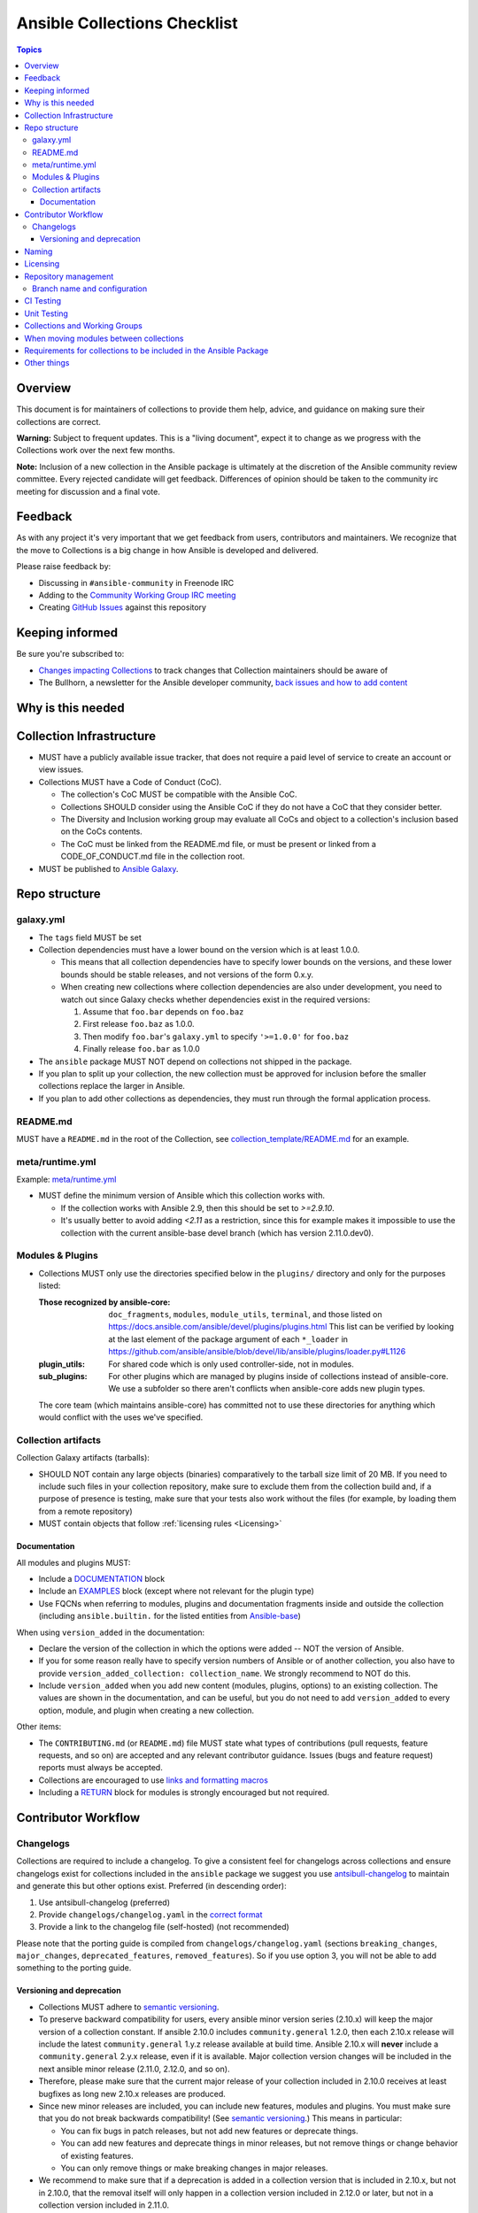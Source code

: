 *****************************
Ansible Collections Checklist
*****************************

.. contents:: Topics

Overview
========
This document is for maintainers of collections to provide them help, advice, and guidance on making sure their collections are correct.

**Warning:** Subject to frequent updates. This is a "living document", expect it to change as we progress with the Collections work over the next few months.

**Note:** Inclusion of a new collection in the Ansible package is ultimately at the discretion of the Ansible community review committee. Every rejected candidate will get feedback. Differences of opinion should be taken to the community irc meeting for discussion and a final vote.


Feedback
========

As with any project it's very important that we get feedback from users, contributors and maintainers. We recognize that the move to Collections is a big change in how Ansible is developed and delivered.

Please raise feedback by:

* Discussing in ``#ansible-community`` in Freenode IRC
* Adding to the `Community Working Group IRC meeting <https://github.com/ansible/community/issues/539>`_
* Creating `GitHub Issues <https://github.com/ansible-collections/overview/issues>`_ against this repository

Keeping informed
================

Be sure you're subscribed to:

* `Changes impacting Collections <https://github.com/ansible-collections/overview/issues/45>`_ to track changes that Collection maintainers should be aware of
* The Bullhorn, a newsletter for the Ansible developer community, `back issues and how to add content <https://github.com/ansible/community/issues/546>`_

Why is this needed
===================

Collection Infrastructure
=========================

* MUST have a publicly available issue tracker, that does not require a paid level of service to create an account or view issues.
* Collections MUST have a Code of Conduct (CoC).

  * The collection's CoC MUST be compatible with the Ansible CoC.
  * Collections SHOULD consider using the Ansible CoC if they do not have a CoC that they consider better.
  * The Diversity and Inclusion working group may evaluate all CoCs and object to a collection's inclusion based on the CoCs contents.
  * The CoC must be linked from the README.md file, or must be present or linked from a CODE_OF_CONDUCT.md file in the collection root.
  
* MUST be published to `Ansible Galaxy <https://galaxy.ansible.com>`_.

Repo structure
===============

galaxy.yml
----------

* The ``tags`` field MUST be set
* Collection dependencies must have a lower bound on the version which is at least 1.0.0.

  * This means that all collection dependencies have to specify lower bounds on the versions, and these lower bounds should be stable releases, and not versions of the form 0.x.y.
  * When creating new collections where collection dependencies are also under development, you need to watch out since Galaxy checks whether dependencies exist in the required versions:

    1. Assume that ``foo.bar`` depends on ``foo.baz``
    2. First release ``foo.baz`` as 1.0.0.
    3. Then modify ``foo.bar``'s ``galaxy.yml`` to specify ``'>=1.0.0'`` for ``foo.baz``
    4. Finally release ``foo.bar`` as 1.0.0

* The ``ansible`` package MUST NOT depend on collections not shipped in the package.
* If you plan to split up your collection, the new collection must be approved for inclusion before the smaller collections replace the larger in Ansible.
* If you plan to add other collections as dependencies, they must run through the formal application process.

README.md
---------

MUST have a ``README.md`` in the root of the Collection, see `collection_template/README.md <https://github.com/ansible-collections/collection_template/blob/main/README.md>`_ for an example.

meta/runtime.yml
----------------
Example: `meta/runtime.yml <https://github.com/ansible-collections/collection_template/blob/main/meta/runtime.yml>`_

* MUST define the minimum version of Ansible which this collection works with.

  * If the collection works with Ansible 2.9, then this should be set to `>=2.9.10`.
  * It's usually better to avoid adding `<2.11` as a restriction, since this for example makes it impossible to use the collection with the current ansible-base devel branch (which has version 2.11.0.dev0).

Modules & Plugins
------------------

* Collections MUST only use the directories specified below in the ``plugins/`` directory and
  only for the purposes listed:

  :Those recognized by ansible-core: ``doc_fragments``, ``modules``, ``module_utils``, ``terminal``, and those listed on https://docs.ansible.com/ansible/devel/plugins/plugins.html  This list can be verified by looking at the last element of the package argument of each ``*_loader`` in https://github.com/ansible/ansible/blob/devel/lib/ansible/plugins/loader.py#L1126
  :plugin_utils: For shared code which is only used controller-side, not in modules.
  :sub_plugins: For other plugins which are managed by plugins inside of collections instead of ansible-core.  We use a subfolder so there aren't conflicts when ansible-core adds new plugin types.

  The core team (which maintains ansible-core) has committed not to use these directories for
  anything which would conflict with the uses we've specified.

Collection artifacts
--------------------

Collection Galaxy artifacts (tarballs):

* SHOULD NOT contain any large objects (binaries) comparatively to the tarball size limit of 20 MB. If you need to include such files in your collection repository, make sure to exclude them from the collection build and, if a purpose of presence is testing, make sure that your tests also work without the files (for example, by loading them from a remote repository)
* MUST contain objects that follow :ref:`licensing rules <Licensing>`


Documentation
~~~~~~~~~~~~~~

All modules and plugins MUST:

* Include a `DOCUMENTATION <https://docs.ansible.com/ansible/devel/dev_guide/developing_modules_documenting.html#documentation-block>`_ block
* Include an `EXAMPLES <https://docs.ansible.com/ansible/devel/dev_guide/developing_modules_documenting.html#examples-block>`_ block (except where not relevant for the plugin type)
* Use FQCNs when referring to modules, plugins and documentation fragments inside and outside the collection (including ``ansible.builtin.`` for the listed entities from `Ansible-base <https://docs.ansible.com/ansible/devel/collections/ansible/builtin/>`_)

When using ``version_added`` in the documentation:

* Declare the version of the collection in which the options were added -- NOT the version of Ansible.
* If you for some reason really have to specify version numbers of Ansible or of another collection, you also have to provide ``version_added_collection: collection_name``. We strongly recommend to NOT do this.
* Include ``version_added`` when you add new content (modules, plugins, options) to an existing collection. The values are shown in the documentation, and can be useful, but you do not need to add ``version_added`` to every option, module, and plugin when creating a new collection.

Other items:

* The ``CONTRIBUTING.md`` (or ``README.md``) file MUST state what types of contributions (pull requests, feature requests, and so on) are accepted and any relevant contributor guidance. Issues (bugs and feature request) reports must always be accepted.
* Collections are encouraged to use `links and formatting macros <https://docs.ansible.com/ansible/devel/dev_guide/developing_modules_documenting.html#linking-and-other-format-macros-within-module-documentation>`_
* Including a `RETURN <https://docs.ansible.com/ansible/devel/dev_guide/developing_modules_documenting.html#return-block>`_ block for modules is strongly encouraged but not required.

Contributor Workflow
====================

Changelogs
----------

Collections are required to include a changelog.  To give a consistent feel for changelogs across collections and ensure changelogs exist for collections included in the ``ansible`` package we suggest you use `antsibull-changelog <https://github.com/ansible-community/antsibull-changelog>`_ to maintain and generate this but other options exist.  Preferred (in descending order):


1. Use antsibull-changelog (preferred)
2. Provide ``changelogs/changelog.yaml`` in the `correct format <https://github.com/ansible-community/antsibull-changelog/blob/main/docs/changelog.yaml-format.md>`_
3. Provide a link to the changelog file (self-hosted) (not recommended)

Please note that the porting guide is compiled from ``changelogs/changelog.yaml`` (sections ``breaking_changes``, ``major_changes``, ``deprecated_features``, ``removed_features``). So if you use option 3, you will not be able to add something to the porting guide.

Versioning and deprecation
~~~~~~~~~~~~~~~~~~~~~~~~~~

* Collections MUST adhere to `semantic versioning <https://semver.org/>`_.
* To preserve backward compatibility for users, every ansible minor version series (2.10.x) will keep the major version of a collection constant. If ansible 2.10.0 includes ``community.general`` 1.2.0, then each 2.10.x release will include the latest ``community.general`` 1.y.z release available at build time. Ansible 2.10.x will **never** include a ``community.general`` 2.y.x release, even if it is available. Major collection version changes will be included in the next ansible minor release (2.11.0, 2.12.0, and so on).
* Therefore, please make sure that the current major release of your collection included in 2.10.0 receives at least bugfixes as long new 2.10.x releases are produced.
* Since new minor releases are included, you can include new features, modules and plugins. You must make sure that you do not break backwards compatibility! (See `semantic versioning <https://semver.org/>`_.) This means in particular:

  * You can fix bugs in patch releases, but not add new features or deprecate things.
  * You can add new features and deprecate things in minor releases, but not remove things or change behavior of existing features.
  * You can only remove things or make breaking changes in major releases.
* We recommend to make sure that if a deprecation is added in a collection version that is included in 2.10.x, but not in 2.10.0, that the removal itself will only happen in a collection version included in 2.12.0 or later, but not in a collection version included in 2.11.0.
* Content moved from ansible/ansible that was scheduled for removal in 2.11 or later MUST NOT be removed in the current major release  available when ansible 2.10.0 is released. Otherwise it would already be removed in 2.10, unexpectedly for users! Deprecation cycles can be shortened (since they are now uncoupled from ansible or ansible-base versions), but existing ones must not be unexpectedly terminated.
* We recommend to announce your policy of releasing, versioning and deprecation to contributors and users in some way. For an example of how to do this, see `the announcement in community.general <https://github.com/ansible-collections/community.general/issues/582>`_. You could also do this in the README.


Naming
======

For collections under ansible-collections the repository SHOULD be named ``NAMESPACE.COLLECTION``.

To create a new collection and corresponding repository, first, a new namespace in Galaxy has to be created via submitting `Request a namespace <https://github.com/ansible/galaxy/issues/new/choose>`_.

`Namespace limitations <https://galaxy.ansible.com/docs/contributing/namespaces.html#galaxy-namespace-limitations>`_  lists requirements for namespaces in Galaxy.

For collections created for working with a particular entity, they should contain the entity name, for example ``community.mysql``.

For corporate maintained collections, the repository can be named ``COMPANY_NAME.PRODUCT_NAME``, for example ``ibm.db2``.

We should avoid FQCN / repository names:

* which are unnecessary long: try to make it compact but clear
* contain the same words / collocations in ``NAMESPACE`` and ``COLLECTION`` parts, for example ``my_system.my_system``

.. _Licensing:

Licensing
=========

At the moment, ``module_utils`` must be licensed under the `BSD-2-clause <https://opensource.org/licenses/BSD-2-Clause>`_ or `GPL-3.0-or-later <https://www.gnu.org/licenses/gpl-3.0-standalone.html>`_ license and all other content must be licensed under the `GPL-3.0-or-later <https://www.gnu.org/licenses/gpl-3.0-standalone.html>`_.  We will have a list of other open source licenses which are allowed as soon as we get Red Hat's legal team to approve such a list for us.


Repository management
=====================

Every collection MUST have a public SCM repository, and releases of the collection MUST be tagged in this repository.

Branch name and configuration
-----------------------------

This subsection is **only** for repositories under `ansible-collections <https://github.com/ansible-collections>`_! Other collection repositories can also follow these guidelines, but do not have to.

All new repositories MUST have ``main`` as the default branch.

Existing repositories SHOULD be converted to use ``main``

Repository Protections:

* Allow merge commits: disallowed

Branch protections MUST be enforced:

* Require linear history
* Include administrators

CI Testing
===========

* You MUST run ``ansible-test sanity`` from the `latest stable ansible-base/ansible-core branch <https://github.com/ansible/ansible/branches/all?query=stable->`_. 

  * Collections must run an equivalent of ``ansible-test sanity --docker``. If they do not use ``--docker``, they must make sure that all tests run, in particular the compile and import tests (which should run for all Python versions). Collections can choose to skip certain Python versions that they explicitly do not support; this needs to be documented in ``README.md`` and in every module and plugin (hint: use a docs fragment).

* You SHOULD suggest to *additionally* run ``ansible-test sanity`` from the ansible/ansible ``devel`` branch so that you find out about new linting requirements earlier.
* The sanity tests MUST pass.

  * Adding some entries to the ``test/sanity/ignore*.txt`` file is an allowed method of getting them to pass, except cases listed below.
  * You SHOULD not have ignored test entries.  A reviewer can manually evaluate and approve your collection if they deem an ignored entry to be valid.

  * You MUST not ignore the following validations. They must be fixed before approval:
      * ``validate-modules:doc-choices-do-not-match-spec``
      * ``validate-modules:doc-default-does-not-match-spec``
      * ``validate-modules:doc-missing-type``
      * ``validate-modules:doc-required-mismatch``
      * ``validate-modules:mutually_exclusive-unknown``
      * ``validate-modules:nonexistent-parameter-documented``
      * ``validate-modules:parameter-list-no-elements``
      * ``validate-modules:parameter-type-not-in-doc``
      * ``validate-modules:undocumented-parameter``

  * All entries in ignores.txt MUST have a justification in a comment in the ignore.txt file for each entry.  For example ``plugins/modules/docker_container.py use-argspec-type-path # uses colon-separated paths, can't use type=path``.
  * Reviewers can block acceptance of a new collection if they don't agree with the ignores.txt entries.

* You MUST run CI against each of the "major versions" (2.10, 2.11, 2.12, etc) of ``ansible-base``/``ansible-core`` that the collection supports. (Usually the ``HEAD`` of the stable-xxx branches.)

* All CI tests MUST run against every pull request and SHOULD pass before merge.
* All CI tests MUST pass for the commit that releases the collection.
 
* All CI tests MUST run regularly (nightly, or at least once per week) to ensure that repositories without regular commits are tested against the latest version of ansible-test from each ansible-base/ansible-core version tested. The results from the regular CI runs MUST be checked regularly.

All of the above can be achieved by using the following GitHub Action template, see this `example <https://github.com/ansible-collections/collection_template/tree/main/.github/workflows>`_.


FIXME to write a guide "How to write CI tests" (from scratch / add to existing) and put the reference here.

Unit Testing
============


Collections and Working Groups
==============================

* Working group page(s) on a corresponding wiki (if needed. Makes sense if there is a group of modules for working with one common entity, for example postgresql, zabbix, grafana, and so on.)
* Issue for agenda (or pinboard if there aren't regular meetings) as pinned issue in the repository

When moving modules between collections
=======================================

All related entities must be moved / copied including:

* related plugins/module_utils/ files (moving be sure it is not used by other modules, otherwise copy)
* CI and unit tests
* corresponding documentation fragments from plugins/doc_fragments

Also:

* change M(), examples, seealso, extended_documentation_fragments to use actual FQCNs (in moved content and in other collections that have references to the content)
* move all related issues / pull requests / wiki pages
* look through ``docs/docsite`` directory of `ansible-base GitHub repository <https://github.com/ansible/ansible>`_ (for example, using the ``grep`` command-line utility) to check if there are examples using the moved modules / plugins to update their FQCNs

See `Migrating content to a different collection <https://docs.ansible.com/ansible/devel/dev_guide/developing_collections.html#migrating-ansible-content-to-a-different-collection>`_ for complete details.


Requirements for collections to be included in the Ansible Package
==================================================================

To be included in the `ansible` package, collections must meet the following criteria:

* `development conventions <https://docs.ansible.com/ansible/devel/dev_guide/developing_modules_best_practices.html>`_
* `Collection requirements <https://github.com/ansible-collections/overview/blob/main/collection_requirements.rst>`_ (this document)
* `Ansible documentation format <https://docs.ansible.com/ansible/devel/dev_guide/developing_modules_documenting.html>`_ and the `style guide <https://docs.ansible.com/ansible/devel/dev_guide/style_guide/index.html#style-guide>`_
* to pass the Ansible `sanity tests <https://docs.ansible.com/ansible/devel/dev_guide/testing_sanity.html#testing-sanity>`_
* to have `unit <https://docs.ansible.com/ansible/devel/dev_guide/testing_units.html#unit-tests>`_ and / or `integration tests <https://docs.ansible.com/ansible/devel/dev_guide/testing_integration.html#integration-tests>`_ according to the corresponding sections of this document


Other things
============

* ansible-base's runtime.yml
* After content is (moved out of community.general or community.network) OR new collection satisfies all the requirements
    * Add the collection to the ``ansible.in`` file in a corresponding directory of `ansible-build-data repository <https://github.com/ansible-community/ansible-build-data/>`_
